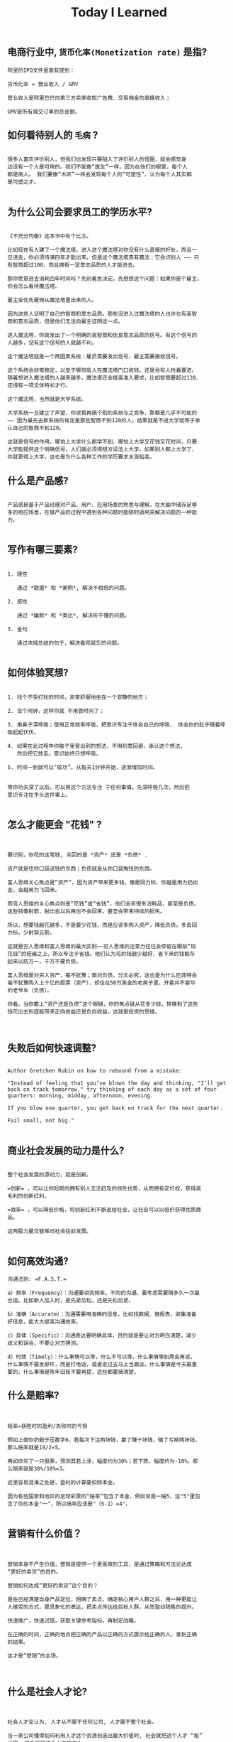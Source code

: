 #+title: Today I Learned

** 电商行业中, =货币化率(Monetization rate)= 是指?
   #+begin_example
    阿里的IPO文件里面有提到：

    货币化率 = 营业收入 / GMV

    营业收入是阿里巴巴向第三方卖家收取广告费、交易佣金的直接收入；

    GMV是所有成交订单的总金额。
   #+end_example

** 如何看待别人的 =毛病= ?

   #+begin_example

   很多人喜欢评价别人，但我们也发现只要陷入了评价别人的怪圈，就会感觉身
   边没有一个人是可用的。我们不能像“医生”一样，因为在他们的眼里，每个人
   都是病人。 我们要像“木匠”一样去发现每个人的“可塑性”，认为每个人其实都
   是可塑之才。

   #+end_example

** 为什么公司会要求员工的学历水平?

  #+begin_example

《不充分均衡》这本书中有个比方。

比如现在有人建了一个魔法塔。进入这个魔法塔对你没有什么直接的好处，而且一
旦进去，你必须待满四年才能出来。但是这个魔法塔真有魔法：它会识别人 —— 只
有智商超过100、而且拥有一定意志品质的人才能进去。

那你愿意进去消耗四年时间吗？先别着急决定。先想想这个问题：如果你是个雇主，
你会怎么看待魔法塔。

雇主会优先雇佣从魔法塔里出来的人。

因为这些人证明了自己的智商和意志品质。那些没进入过魔法塔的人也许也有高智
商和意志品质，但是他们无法向雇主证明这一点。

进入魔法塔，你就发出了一个明确的高智商和优良意志品质的信号。有这个信号的
人越多，没有这个信号的人就越不利。

这个魔法塔就是一个两因素系统：雇员需要发出信号，雇主需要接收信号。

这个系统会非常稳定，以至于哪怕有人在魔法塔门口收钱，还是会有人抢着要进。
随着想进入魔法塔的人越来越多，魔法塔还会提高准入要求，比如智商要超过120、
还得有一项文体特长才行。

这个魔法塔，当然就是大学系统。

大学系统一旦建立了声望，你说我再搞个别的系统与之竞争，那都是几乎不可能的
—— 因为最先去新系统的肯定是那些智商不到120的人，结果就是不进大学就等于承
认自己的智商不到120。

这就是信号的作用。哪怕上大学什么都学不到、哪怕上大学又花钱又花时间，只要
大学能提供这个明确信号，人们就必须得想方设法上大学。如果别人都上大学了，
你就更得上大学，这也是为什么各种工作的学历要求水涨船高。
  #+end_example

** 什么是产品感?
#+begin_example

产品感是基于产品经理对产品、用户、应用场景的熟悉与理解，在大脑中储存足够
多的相应场景，在做产品的过程中遇到各种问题时能随时调用来解决问题的一种能
力。

#+end_example
** 写作有哪三要素?
#+begin_example

   1. 理性

      通过 *数据* 和 *案例*, 解决不相信的问题。

   2. 感性

      通过 *幽默* 和 *类比*, 解决听不懂的问题。

   3. 金句

      通过浓缩总结的句子，解决看完就忘的问题。

#+end_example
** 如何体验冥想?
   #+begin_example

   1. 找个不受打扰的时间，非常舒服地坐在一个安静的地方；

   2. 设个闹钟，这样你就 不用管时间了；

   3. 用鼻子深呼吸；使用正常频率呼吸，把意识专注于体会自己的呼吸， 体会你的肚子随着呼吸起起伏伏。

   4. 如果在此过程中你脑子里冒出别的想法，不用刻意回避，承认这个想法，
      然后把它放走。意识始终只想呼吸。

   5. 时间一到就可以“收功”。从每天1分钟开始，逐渐增加时间。


   等你功夫深了以后，可以用这个方法专注 于任何事情。先深呼吸几次，然后把
   意识专注在手头这件事上。

   #+end_example
** 怎么才能更会 "花钱" ?
#+begin_example


要识别，你花的这笔钱, 买回的是 *资产* 还是 *负债* .

资产就是往你口袋送钱的东西；负债就是从你口袋掏钱的东西。

富人思维关心焦点是“资产”，因为资产带来更多钱，像是回力标，你越是用力扔出
去，会越用力飞回来。

而穷人思维的关心焦点则是“花钱”或“省钱”，他们会买很多消耗品，甚至是负债。
这些钱像射箭，射出去以后再也不会回来，甚至会带来持续的损失。

所以，想要钱越花越多，不是要少花钱，而是应该多购入资产，降低负债。多丢回
力标，少射穿云箭。

这就是穷人思维和富人思维的最大区别——穷人思维的注意力往往会停留在眼前“怕
花钱”的短痛之上，所以专注于省钱。他们认为花的钱越少越好，省下来的钱都存
起来以防万一，千万不要负债。

富人思维是对买入资产，毫不犹豫；面对负债，分文必究，这也是为什么巴菲特会
毫不犹豫购入上十亿的股票（资产），却住在50万美金的老房子里，开着并不豪华
的老爷车（负债）。

你看，当你戴上“资产还是负债”这个眼镜，你的焦点就从花多少钱，转移到了这些
钱花出去到底能带来正向收益还是负向收益，这就是投资的思维。


#+end_example
** 失败后如何快速调整?
   #+begin_example

Author Gretchen Rubin on how to rebound from a mistake:

"Instead of feeling that you’ve blown the day and thinking, "I'll get
back on track tomorrow," try thinking of each day as a set of four
quarters: morning, midday, afternoon, evening.

If you blow one quarter, you get back on track for the next quarter.

Fail small, not big."

   #+end_example
** 商业社会发展的动力是什么?
  #+begin_example

整个社会发展的源动力，就是创新。

=创新= ，可以让你短期内拥有别人无法赶及的领先优势，从而拥有定价权，获得高
毛利的创新红利。

=效率= ，可以降低价格，将创新红利不断返给社会，让社会可以以低价获得优质商
品。

这两股力量交替推动社会往前发展。

  #+end_example
** 如何高效沟通?
   #+begin_example
沟通法则: =F.A.S.T.=

a）频率（Frequency）：沟通要讲究频率。不同的沟通，要考虑需要隔多久一次最
合适。比如新人加入时，是先紧后松，还是先松后紧。

b）准确（Accurate）：沟通需要用准确的信息，比如找数据、做报表，收集准备
好信息，能大大提高沟通效率。

c）具体（Specific）：沟通表达要明确具体，目的就是要让对方明白清楚，减少
歧义和误会，不要让对方猜测。

d）时效（Timely）：什么事情可以等，什么不可以等。什么事情等到周会再说，
什么事情不要发邮件，而是打电话，或者走过去马上当面谈。什么事情是今天最重
要的，什么事情是陈年旧账不要再提，这些都要搞清楚。
   #+end_example
** 什么是赔率?
#+begin_example


赔率=获胜时的盈利/失败时的亏损

例如上面你扔骰子压数字6，若每次下注两块钱，赢了赚十块钱，输了亏掉两块钱，
那么赔率就是10/2=5。

再如你买了一只股票，预测其若上涨，幅度约为30%；若下跌，幅度约为-10%，那
么赔率就是30%/10%=3。

这里容易混淆之处是，盈利的计算要扣除本金。

因为有些国家和地区的足球彩票的“赔率”包含了本金，例如说是一赔5，这"5"里包
含了你的本金"一"，所以赔率应该是"（5-1）=4"。

#+end_example
** 营销有什么价值？
#+begin_example


营销本身不产生价值，营销是提供一个更高效的工具，是通过策略和方法论达成
“更好的卖货”的目的。

营销如何达成“更好的卖货”这个目的？

是在已经清楚自身产品定位，明确了卖点，确定核心用户人群之后，用一种更能让
人接受的方式，更具象化的表达，把卖点传达给目标人群，从而驱动销售的提升。

快速推广，快速试错，获取关键参考指标，再制定战略。

在正确的时间，正确的地点把正确的产品以正确的方式展示给正确的人，拿到正确
的结果。

这才是“营销”的主场。


#+end_example
** 什么是社会人才论?
   #+begin_example


社会人才论认为, 人才从不属于任何公司, 人才属于整个社会。

当一家公司懂得如何利用人才这个资源创造出最大价值时, 社会就把这个人才 “租”
给它, 租金就是这个人才的收入。

比如, A 人才在你的公司收入是20万/年, 创造价值是30万。你当然觉得值 , 租下
来 A 是 顺理成章的事情。

但是, 如果这时候, 另一家公司, 使用 A 人才的效率更高, 可以让A 在他们那里
发挥出 100万/年 的价值， 这家公司可能就会愿意出 40万/年 的租金来抢走他。

如果你这时候挽留 A 人才， 不仅是对 A 不负责, 也是对整个社会不负责。 因为
你让整体 社会少了 70万/年 (100-30万)的年价值。

这就是各个公司, 不论大小, 都缺少人才的原因。 真正的人才从不停止成长, 一
旦他的成 长速度超过了公司的商业效率的边界, 就必须还给社会。 还给社会的方
式就是被另一个公 司商业效率更高的公司, 以更高的成本“租”走。

了解了社会人才论, 你能做点什么? 站在个人角度, 你需要不断成长, 不断提升自
己对社会 的整体价值. 站在公司角度, 需要有格局，有空间， 你的商业效率需要
包的住员工的成长 速度。

   #+end_example
** 如何看待失败？
#+begin_example


你一定会遭遇失败 —— 如果没有失败，你就没有在挑战自己的极限；如果你没有挑
战自己的极限，你就没有把自己的潜能最大化发挥出来。

面对现实、发现自己的弱点总是痛苦的，但你应该把痛苦当成信号，说明这里可以
改进。

尝试 — 失败 — 学习 — 改进，理想人生就是这个永无止境的循环。

#+end_example
** 如何看待炫耀行为?
#+begin_example


阿尔弗雷德·阿德勒在《自卑与超越》一书中提出一个观点：

炫耀感的本质是自卑。因为自卑的人往往内心缺乏安全感，不自信，于是通过炫耀
找到自己的价值，凸显自己的存在感。

#+end_example
** 如何看待员工和老板的职场关系?
#+begin_example

劳动价值理论者认为，员工和老板是两个不同的阶级，员工创造价值，老板侵占价
值，于是，他得出的职场关系的本质是剥削关系。所以，员工要跟老板做斗争。

而大多数人认为在职场关系中，自己是去找一份工作，贡献自己的能力，获得报酬，
职场关系是一种雇佣关系。

有一些人认为公司是一个平台，自己提供智力，老板提供资金和智力，双方一起，
制造出产品和服务后在市场上销售，然后自己获得劳动的报酬——工资，老板获得劳
动和资金的报酬——工资和利润。因此，职场关系是一种合伙关系。

还有一些人认为职场是修行场所，职场关系是修行同好。因为遇到的各种问题，都
是提高自己的机会，都是修行的契机。

剥削关系、雇佣关系、合伙关系、修行关系，哪一种是职场关系真正的本质？

#+end_example
** 如何才能找到事物的真实本质?
#+begin_example

*你找不到。*

原因有二:
1. 你自己的眼界和格局有限, 导致你看不到真正的全貌(想想摸石头过河的故事)
2. 事物本身会有一层黑盒罩着(想想盲人摸象的故事)

虽然看不到事物的真实本质, 但是不影响你基于当前的认知提出你的假设结论, 只
要你的这个结论有 *解释力(解释过去的现象)* 和 *指导力(指导未来的行动)*, 它就
是有效的。

#+end_example
** 为什么说人以群分?
#+begin_example


有一个研究表明，你是你最亲密的5个朋友的平均值，不管是财富还是智慧。

这是一种结果描述，你开始肯定不只有5个亲密朋友，但是那些不能达到这个平均
值的，慢慢地就会被你的圈子排斥出去，因为层次不同，关注的事情不同，讨论的
问题也不同，想法也不同，缺少了共同语言，又如何能够始终保持亲密呢？更高层
次的圈子，你即使挤进去了，也很难待得住。

#+end_example
** 什么是抽象?

#+begin_example


如果一个概念A所形成的集合，包含了另一个概念B所形成的集合，则称A比B更抽象。

比如猫科动物的集合中包括猫、老虎等，而哺乳动物的集合则不仅包括猫科动物的
集合，也包括犬科动物的集合，还有其他动物的一些集合，则称在概念中，哺乳动
物比猫科动物更抽象，当然也比犬科动物更抽象。

#+end_example
** 如何和别人聊的来?
#+begin_example


脱不花在新书《沟通的方法》中，提到“怎样让谁都觉得和你聊得来”时，分享了一
个最稳妥的方法，那就是“请教”。这个方法听起来很简单，但这件事难就难在：首
先， 它需要我们能放下自己的傲慢之心，愿意虚心请教别人；其次，它需要我们
有察言观色的能力，能察觉到对方擅长的领域和独特之处。做好这两点，我们才算
是真正的请教。

除此之外，她还分享到，在交谈的时候，我们要愿意承认自己的无知和不足，避免
成为夸夸其谈的人，坦率地承认自己有些话题不懂，这种自揭短处，能让对方意识
到我们的坦率。同时，也能加强别人对自己擅长领域的印象。


任何强关系，都是由弱关系开始的。而每一次和弱关系的良好沟通，都是在朝着强
关系靠近一步。

#+end_example
** 事有不顺, 如何解?
   #+begin_example

   看下你的4M 要素：

   1. Manpower (人力要素)
   2. Material (材料要素)
   3. Machine  (工具要素)
   4. Method   (方法要素)


   回顾你的四个M, 就相当于是从四个不同视角来审视你的项目, 找出当前出问题
   的要素。

   缺人, 就想办法要资源招人解决。

   缺材料, 就想办法解决材料供应或者替换材料的问题。

   缺工具, 就尽快看下行业优秀同行都在使用什么工具。

   缺方法, 找顾问, 学同行, 自己摸索, 去找到更好的方式。

   #+end_example
** Rime 输入法怎么配置自动造词?
   #+begin_example


修改 =wubi86_jidian.schema.yaml= 文件:
   speller:
#  max_code_length: 4                    # 四码上屏
#  auto_select: true                     # 自动上屏
#  auto_select_unique_candidate: true    # 无重码自动上屏

translator:
  # 开启自动造词相关设置
  enable_sentence: ture                # 是否开启自动造词
  enable_user_dict: ture               # 是否开启用户词典（用户词典记录动态字词频，用户词）
  enable_encoder: ture                 # 自动造词
  encode_commit_history: ture          # 是否对已上屏的词自动造词

   #+end_example
** 如何给新产品定价?
   #+begin_example


   定价五步法:

   1. 考虑商业化战略目标

      比较典型的商业化产品战略有：

      低利润产品，用来提速抢占市场或者提升市 场占有率，满足大部分消费者需求；

      中利润产品，用来进一步提高每消费者贡献值，聚焦优质客户运营，提升消
      费者忠诚度；

      高利润产品，提升商业化整体利润，聚焦战略客户运营。

   2. 考虑客户感知价值

      对客户感知价值进行客观评估（即将产品用途做价值量化），进而会产生一
      个预估的价格定位（即将感知价值转化成价格）。

   3. 考虑产品成本

      发布前期已经产生了很多经营成本，加之推向市场后还会继续产生各种成本，
      因此要通过综合成本分析，找到该款产品的盈亏平衡点（比如通过固定成本
      与变动成本来计算盈亏平衡点，这需要财务参与分析）。并依据不同产品价
      格下的企业销售收入，测算企业利润收入，并计算产品目标利润下的目标销
      售量。

   4. 考虑市场竞品

      如果企业所在的是一个相对成熟的市场，那么就可以选择对标同行竞品，主
      要是分析竞品价格及趋势变化、竞品销量、竞品成本等，为我方产品做定价
      依据。

      如果企业所在的是一个全新的产品市场，即尚未遇到市场竞品，那么企业也
      需要预判未来出现竞品后的价格对标局面，预留操作空间，不能将价格定的
      过高或者过低。

   5. 考虑市场调查

      通过前面的四步策略，我们已经能够得出一个产品价格或者一个价格区间。
      但这往往是基于企业的主观判断，还需要进一步通过市场调查来验证定价的
      合理性。可选的定价方法比较多，比如Gabor Granger、引申Gabor Granger、
      PSM、心理价差测试、BPTO测试等。

   #+end_example
** 什么是正统?
   #+begin_example

   欧阳修谓：“正者，所以正天下之不正也。统者，所以合天下之不一也。"

   #+end_example
** 写好标题的万能公式
#+attr_org: :width 600px
[[file:images/how-to-write-title.png]]

简单地说，这个公式所要表达的核心就是“谁+做了什么事+得到什么结果”。这个公
式建立在 SPA 原则之上，无论怎么表达，都不能超出 SPA 原则的范畴。

示例:

- 春节内部推荐政策 → 春节期间内推奖励翻翻
- ××公司战略规划报告 → 改革创新，降本增效，提升经营业绩
** 感恩的好处有哪些?
#+begin_example

感恩能带给你终身成长的三个关键元素：

一是纽带，它能让你将自己视为某个大事物、大事件的一部分；

二是承诺，它能使你下决心投入这个大事物、大事件之中，因为你看到了其他人、
其他事物所做的贡献的价值；

三是谦逊，它能使你将自己视作周围世界里独特的一分子，但不是最重要的那个。
只要能拥有以上三个元素，你就会发现有太多东西要学，也能敞开心扉，向周围的
人、物学习。

#+end_example
** 为什么现在一个拥有百万粉丝的公众号、微博那么值钱？
   #+begin_quote
      因为你一旦选择了关注它们，就意味着对方已经锁定了你未来部分确定性的
      注意力，既然你未来的某部分注意力注定会来到它们这里，那么它们自然可
      以把这部分未来确定的收益，现在就一起打包出售了！这就是它们值钱的原
      因。
   #+end_quote
** 公司员工有哪些类型
   #+begin_example
    有两类: 创造价值的员工 和 提升效率的员工
   #+end_example

 #+attr_org: :width 600px
   [[file:images/two-type-employees.png]]
** 如何做好平台?
   #+begin_example
    平台做好的第一因是: 对平台上的双边用户进行 *赋能*.

    一个用户，选择你的平台，是希望通过这个平台来帮助他的个人生产总值变得更高。


    想要提高一个人的生产总值，有两种方法：

    第一，提高他的时间单价。

    第二，提高他能产生价值的时间。

    平台抽税抽的到底是什么？抽的就是你为他们赋的能所带来的“额外价值”对应的报酬。
   #+end_example
** 如何深入了解一个人?
#+begin_example


    借鉴用户体验要素的五层模型, 可通过下面五个层次, 由浅入深地了解一个人:

    1. 感知层 (第一印象)
    2. 角色层 (公司/职位)
    3. 资源层 (人脉/行业圈)
    4. 能力层 (沟通能力/管理能力/协调能力)
    5. 存在层 (人生追求/人生定位)

#+end_example
** 如何看待人的理解层次?
   #+begin_example

   1. 顶流: 精神层 (使命者)

      人活着就是为了改变世界

      思考: 你的人生使命是什么? 世界会因为你而变的有什么不同

   2. 第一流: 身份层 (觉醒者)

      自己想成为什么样的人

      思考: (为了实现你的使命) 你会成为一个怎样的人?

   3. 第二流: BVR (战略型)

      Believe (世界观), Value (价值观), Rule(原则)

      事有不顺, 思考什么才是当前最重要的? 努力选择做对的事情。

      一套什么样的三观可以帮助你达到那个身份

   4. 第三流: 能力层 (套路型)

      事有不顺, 反思自身能力短板, 努力学习新的能力套路。

      思考: 为了坚持这套 BVR, 你应该学些什么知识和技能? 掌握什么方法套路?

   5. 第四流: 行动层 (黄牛型)

      事有不顺, 自身更加努力, 努力把事情做好。

      思考: 今年的具体安排和计划是什么?

   6. 第五流: 环境层 (怨妇型)

      事有不顺, 怨天怨地怨环境, 没想过自身的问题, 更别提改变了。

      思考: 身边的人和资源如何利用起来, 帮你实现目标

   #+end_example

   #+attr_org: :width 600px
   [[file:images/understand-levels.png]]
** 如何寻找趋势?

   寻找 *势能差*,  然后 要么加入势能高的一方,  要么想办法让其为你赋能

   有四种常见的势能差:

   1. 效率势能
      - 快比慢, 势能高
      - 廉比贵, 势能高
      - 优比劣, 势能高

   2. 规模势能

      - 大比小, 势能高

   3. 认知势能

      - 颠覆式创新

   4. 引力势能

      - 强引力的事物, 类似黑洞一样存在, 吸引周围的事物
** 什么是初心？
#+begin_example

初心是禅修里的一个概念，意为“一颗初学者的心”，像一个孩子一样，对一切事物
充满好奇心。

但是现在，很多人把“初心”这两个字给误读了，以为初心是指你最初做某件事情的
那个起心动念，不忘初心是指你不要忘记最初出发时的那个愿……

那个不叫初心，那个叫初衷。不忘初衷，是到不了始终的，因为市场是变化无常的，
你最初的想法，很可能没过几个月就过时了，你必须得调整，认死理是会撞南墙的！

你只有“保持初心”，也就是保持一颗初学者的心，在变化的市场里，永远保持好奇
心，持续学习，不断调整，你才“方得始终”。

#+end_example
